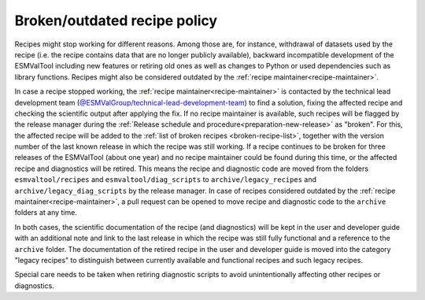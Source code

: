 .. _broken-recipe-policy:

Broken/outdated recipe policy
==============================

Recipes might stop working for different reasons. Among those are, for instance, withdrawal of datasets
used by the recipe (i.e. the recipe contains data that are no longer publicly available), backward incompatible development
of the ESMValTool including new features or retiring old ones as well as
changes to Python or used dependencies such as library functions. Recipes might also be considered outdated by the :ref:`recipe maintainer<recipe-maintainer>`.

In case a recipe stopped working, the :ref:`recipe maintainer<recipe-maintainer>` is contacted by the technical lead development team (`@ESMValGroup/technical-lead-development-team`_) to find
a solution, fixing the affected recipe and checking the scientific output after applying the fix. If no recipe maintainer is
available, such recipes will be flagged by the release manager during the
:ref:`Release schedule and procedure<preparation-new-release>` as "broken".
For this, the affected recipe will be added to the :ref:`list of broken recipes <broken-recipe-list>`, together with the version
number of the last known release in which the recipe was still working.
If a recipe continues to be broken for three releases of the ESMValTool (about one year) and no recipe maintainer could be found
during this time, or the affected recipe and diagnostics will be retired. This means the recipe and diagnostic code are
moved from the folders ``esmvaltool/recipes`` and ``esmvaltool/diag_scripts`` to ``archive/legacy_recipes`` and ``archive/legacy_diag_scripts`` by the release manager. In case of recipes considered
outdated by the :ref:`recipe maintainer<recipe-maintainer>`, a pull request can be opened to move recipe and diagnostic code to the ``archive`` folders at any time.

In both cases, the scientific documentation of the recipe (and diagnostics) will be kept in the user and developer guide with an
additional note and link to the last release in which the recipe was still fully functional and a reference to the ``archive`` folder.
The documentation of the retired recipe in the user and developer guide is moved into the category "legacy recipes" to distinguish
between currently available and functional recipes and such legacy recipes.

Special care needs to be taken when retiring diagnostic scripts to avoid unintentionally affecting other recipes or diagnostics.

.. _`@ESMValGroup/technical-lead-development-team`: https://github.com/orgs/ESMValGroup/teams/technical-lead-development-team
